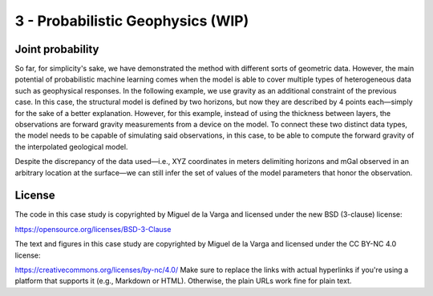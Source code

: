 ﻿3 - Probabilistic Geophysics (WIP)
==================================

Joint probability
-----------------


So far, for simplicity's sake, we have demonstrated the method with different sorts of geometric data. However, the main potential of probabilistic machine learning comes when the model is able to cover multiple types of heterogeneous data such as geophysical responses. In the following example, we use gravity as an additional constraint of the previous case. In this case, the structural model is defined by two horizons, but now they are described by 4 points each—simply for the sake of a better explanation. However, for this example, instead of using the thickness between layers, the observations are forward gravity measurements from a device on the model. To connect these two distinct data types, the model needs to be capable of simulating said observations, in this case, to be able to compute the forward gravity of the interpolated geological model.

Despite the discrepancy of the data used—i.e., XYZ coordinates in meters delimiting horizons and mGal observed in an arbitrary location at the surface—we can still infer the set of values of the model parameters that honor the observation.


License
-------
The code in this case study is copyrighted by Miguel de la Varga and licensed under the new BSD (3-clause) license:

https://opensource.org/licenses/BSD-3-Clause

The text and figures in this case study are copyrighted by Miguel de la Varga and licensed under the CC BY-NC 4.0 license:

https://creativecommons.org/licenses/by-nc/4.0/
Make sure to replace the links with actual hyperlinks if you're using a platform that supports it (e.g., Markdown or HTML). Otherwise, the plain URLs work fine for plain text.
